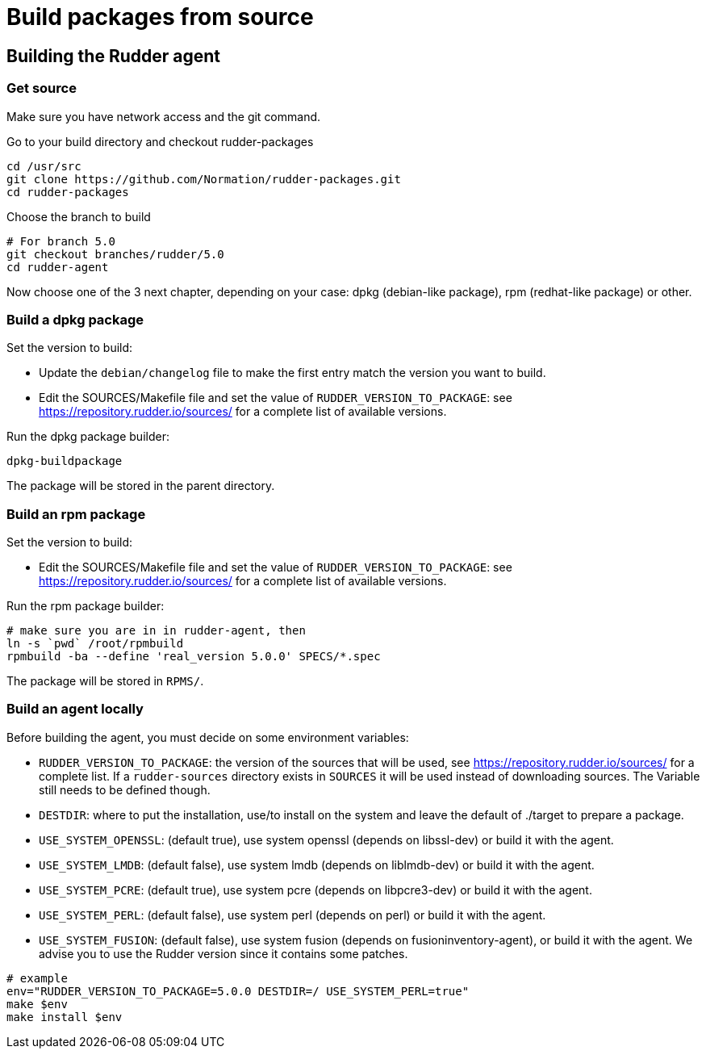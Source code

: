 = Build packages from source

[[_building_the_rudder_agent]]
== Building the Rudder agent

=== Get source

Make sure you have network access and the git command.

Go to your build directory and checkout rudder-packages

----

cd /usr/src
git clone https://github.com/Normation/rudder-packages.git
cd rudder-packages

----

Choose the branch to build

----

# For branch 5.0
git checkout branches/rudder/5.0
cd rudder-agent

----

Now choose one of the 3 next chapter, depending on your case: dpkg (debian-like package), rpm (redhat-like package) or other.

=== Build a dpkg package

Set the version to build:

* Update the `debian/changelog` file to make the first entry match the version you want to build.
* Edit the SOURCES/Makefile file and set the value of `RUDDER_VERSION_TO_PACKAGE`: see https://repository.rudder.io/sources/ for a complete list of available versions.

Run the dpkg package builder:

----

dpkg-buildpackage

----

The package will be stored in the parent directory.

=== Build an rpm package

Set the version to build:

* Edit the SOURCES/Makefile file and set the value of `RUDDER_VERSION_TO_PACKAGE`: see https://repository.rudder.io/sources/ for a complete list of available versions.

Run the rpm package builder:

----

# make sure you are in in rudder-agent, then
ln -s `pwd` /root/rpmbuild
rpmbuild -ba --define 'real_version 5.0.0' SPECS/*.spec

----

The package will be stored in `RPMS/`.

=== Build an agent locally

Before building the agent, you must decide on some environment variables:


* `RUDDER_VERSION_TO_PACKAGE`: the version of the sources that will be used, see https://repository.rudder.io/sources/ for a complete list. If a `rudder-sources` directory exists in `SOURCES` it will be used instead of downloading sources. The Variable still needs to be defined though.

* `DESTDIR`: where to put the installation, use/to install on the system and leave the default of ./target to prepare a package.

* `USE_SYSTEM_OPENSSL`: (default true), use system openssl (depends on libssl-dev) or build it with the agent.

* `USE_SYSTEM_LMDB`: (default false), use system lmdb (depends on liblmdb-dev) or build it with the agent.

* `USE_SYSTEM_PCRE`: (default true), use system pcre (depends on libpcre3-dev) or build it with the agent.

* `USE_SYSTEM_PERL`: (default false), use system perl (depends on perl) or build it with the agent.

* `USE_SYSTEM_FUSION`: (default false), use system fusion (depends on fusioninventory-agent), or build it with the agent. We advise you to use the Rudder version since it contains some patches.

----

# example
env="RUDDER_VERSION_TO_PACKAGE=5.0.0 DESTDIR=/ USE_SYSTEM_PERL=true"
make $env
make install $env

----

